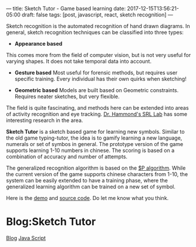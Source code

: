 ---
title: Sketch Tutor - Game based learning
date: 2017-12-15T13:56:21-05:00
draft: false
tags: [post, javascript, react, sketch recognition]
---

Sketch recognition is the automated recognition of hand drawn diagrams. In general, sketch recognition techniques can be classified into three types:

- **Appearance based**
This comes more from the field of computer vision, but is not very useful for varying shapes. It does not take temporal data into account.

- **Gesture based** Most useful for forensic methods, but requires user specific training. Every individual has their own quirks when sketching!

- **Geometric based** Models are built based on Geometric constraints. Requires neater sketches, but very flexible.

The field is quite fascinating, and methods here can be extended into areas of activity recognition and eye tracking. [[http://srl.tamu.edu][Dr. Hammond's SRL Lab]] has some interesting research in the area.

*Sketch Tutor* is a sketch based game for learning new symbols. Similar to the old game typing-tutor, the idea is to gamify learning a new language, numerals or set of symbos in general. The prototype version of the game supports learning 1-10 numbers in chinese. The scoring is based on a combination of accuracy and number of attempts.

The generalized recognition algorithm is based on the [[http://faculty.washington.edu/wobbrock/pubs/icmi-12.pdf][$P algorithm]]. While the current version of the game supports chinese characters from 1-10, the system can be easily extended to have a training phase, where the generalized learning algorithm can be trained on a new set of symbol. 

Here is the [[https://subsid.github.io/sketch-tutor/][demo]] and [[https://github.com/subsid/sketch-tutor][source code]]. Do let me know what you think.

* Blog:Sketch Tutor
:PROPERTIES:
:ID: sketch-tutor-srl
:CUSTOM_ID: hideroamtags
:END:
[[id:145967c8-ebfc-41c6-97ed-d9b7b8a6b415][Blog]] [[id:1137eac6-6e72-4d1b-9b78-57c4f5185040][Java Script]]
